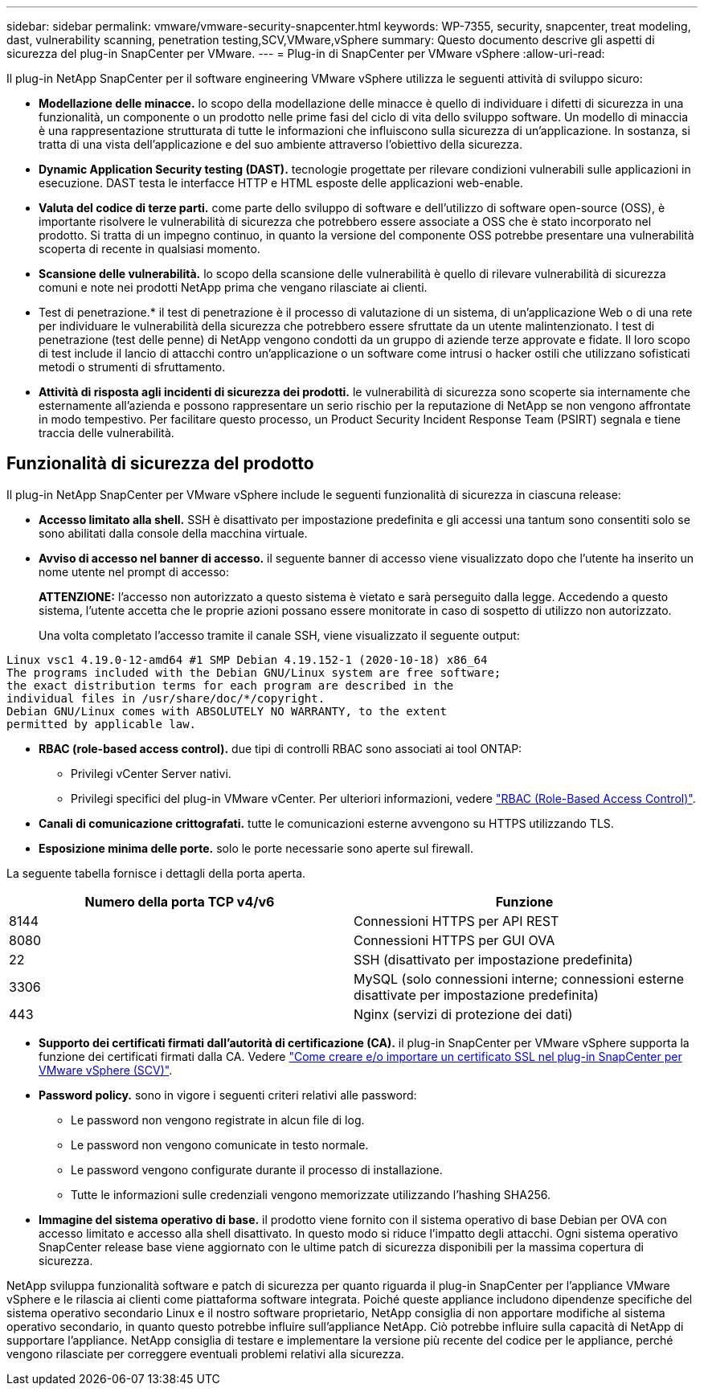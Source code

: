 ---
sidebar: sidebar 
permalink: vmware/vmware-security-snapcenter.html 
keywords: WP-7355, security, snapcenter, treat modeling, dast, vulnerability scanning, penetration testing,SCV,VMware,vSphere 
summary: Questo documento descrive gli aspetti di sicurezza del plug-in SnapCenter per VMware. 
---
= Plug-in di SnapCenter per VMware vSphere
:allow-uri-read: 


[role="lead"]
Il plug-in NetApp SnapCenter per il software engineering VMware vSphere utilizza le seguenti attività di sviluppo sicuro:

* *Modellazione delle minacce.* lo scopo della modellazione delle minacce è quello di individuare i difetti di sicurezza in una funzionalità, un componente o un prodotto nelle prime fasi del ciclo di vita dello sviluppo software. Un modello di minaccia è una rappresentazione strutturata di tutte le informazioni che influiscono sulla sicurezza di un'applicazione. In sostanza, si tratta di una vista dell'applicazione e del suo ambiente attraverso l'obiettivo della sicurezza.
* *Dynamic Application Security testing (DAST).* tecnologie progettate per rilevare condizioni vulnerabili sulle applicazioni in esecuzione. DAST testa le interfacce HTTP e HTML esposte delle applicazioni web-enable.
* *Valuta del codice di terze parti.* come parte dello sviluppo di software e dell'utilizzo di software open-source (OSS), è importante risolvere le vulnerabilità di sicurezza che potrebbero essere associate a OSS che è stato incorporato nel prodotto. Si tratta di un impegno continuo, in quanto la versione del componente OSS potrebbe presentare una vulnerabilità scoperta di recente in qualsiasi momento.
* *Scansione delle vulnerabilità.* lo scopo della scansione delle vulnerabilità è quello di rilevare vulnerabilità di sicurezza comuni e note nei prodotti NetApp prima che vengano rilasciate ai clienti.
* Test di penetrazione.* il test di penetrazione è il processo di valutazione di un sistema, di un'applicazione Web o di una rete per individuare le vulnerabilità della sicurezza che potrebbero essere sfruttate da un utente malintenzionato. I test di penetrazione (test delle penne) di NetApp vengono condotti da un gruppo di aziende terze approvate e fidate. Il loro scopo di test include il lancio di attacchi contro un'applicazione o un software come intrusi o hacker ostili che utilizzano sofisticati metodi o strumenti di sfruttamento.
* *Attività di risposta agli incidenti di sicurezza dei prodotti.* le vulnerabilità di sicurezza sono scoperte sia internamente che esternamente all'azienda e possono rappresentare un serio rischio per la reputazione di NetApp se non vengono affrontate in modo tempestivo. Per facilitare questo processo, un Product Security Incident Response Team (PSIRT) segnala e tiene traccia delle vulnerabilità.




== Funzionalità di sicurezza del prodotto

Il plug-in NetApp SnapCenter per VMware vSphere include le seguenti funzionalità di sicurezza in ciascuna release:

* *Accesso limitato alla shell.* SSH è disattivato per impostazione predefinita e gli accessi una tantum sono consentiti solo se sono abilitati dalla console della macchina virtuale.
* *Avviso di accesso nel banner di accesso.* il seguente banner di accesso viene visualizzato dopo che l'utente ha inserito un nome utente nel prompt di accesso:
+
*ATTENZIONE:* l'accesso non autorizzato a questo sistema è vietato e sarà perseguito dalla legge. Accedendo a questo sistema, l'utente accetta che le proprie azioni possano essere monitorate in caso di sospetto di utilizzo non autorizzato.

+
Una volta completato l'accesso tramite il canale SSH, viene visualizzato il seguente output:



....
Linux vsc1 4.19.0-12-amd64 #1 SMP Debian 4.19.152-1 (2020-10-18) x86_64
The programs included with the Debian GNU/Linux system are free software;
the exact distribution terms for each program are described in the
individual files in /usr/share/doc/*/copyright.
Debian GNU/Linux comes with ABSOLUTELY NO WARRANTY, to the extent
permitted by applicable law.
....
* *RBAC (role-based access control).* due tipi di controlli RBAC sono associati ai tool ONTAP:
+
** Privilegi vCenter Server nativi.
** Privilegi specifici del plug-in VMware vCenter. Per ulteriori informazioni, vedere https://docs.netapp.com/us-en/sc-plugin-vmware-vsphere/scpivs44_role_based_access_control.html["RBAC (Role-Based Access Control)"^].


* *Canali di comunicazione crittografati.* tutte le comunicazioni esterne avvengono su HTTPS utilizzando TLS.
* *Esposizione minima delle porte.* solo le porte necessarie sono aperte sul firewall.


La seguente tabella fornisce i dettagli della porta aperta.

|===
| Numero della porta TCP v4/v6 | Funzione 


| 8144 | Connessioni HTTPS per API REST 


| 8080 | Connessioni HTTPS per GUI OVA 


| 22 | SSH (disattivato per impostazione predefinita) 


| 3306 | MySQL (solo connessioni interne; connessioni esterne disattivate per impostazione predefinita) 


| 443 | Nginx (servizi di protezione dei dati) 
|===
* *Supporto dei certificati firmati dall'autorità di certificazione (CA).* il plug-in SnapCenter per VMware vSphere supporta la funzione dei certificati firmati dalla CA. Vedere https://kb.netapp.com/Advice_and_Troubleshooting/Data_Protection_and_Security/SnapCenter/How_to_create_and_or_import_an_SSL_certificate_to_SnapCenter_Plug-in_for_VMware_vSphere["Come creare e/o importare un certificato SSL nel plug-in SnapCenter per VMware vSphere (SCV)"^].
* *Password policy.* sono in vigore i seguenti criteri relativi alle password:
+
** Le password non vengono registrate in alcun file di log.
** Le password non vengono comunicate in testo normale.
** Le password vengono configurate durante il processo di installazione.
** Tutte le informazioni sulle credenziali vengono memorizzate utilizzando l'hashing SHA256.


* *Immagine del sistema operativo di base.* il prodotto viene fornito con il sistema operativo di base Debian per OVA con accesso limitato e accesso alla shell disattivato. In questo modo si riduce l'impatto degli attacchi. Ogni sistema operativo SnapCenter release base viene aggiornato con le ultime patch di sicurezza disponibili per la massima copertura di sicurezza.


NetApp sviluppa funzionalità software e patch di sicurezza per quanto riguarda il plug-in SnapCenter per l'appliance VMware vSphere e le rilascia ai clienti come piattaforma software integrata. Poiché queste appliance includono dipendenze specifiche del sistema operativo secondario Linux e il nostro software proprietario, NetApp consiglia di non apportare modifiche al sistema operativo secondario, in quanto questo potrebbe influire sull'appliance NetApp. Ciò potrebbe influire sulla capacità di NetApp di supportare l'appliance. NetApp consiglia di testare e implementare la versione più recente del codice per le appliance, perché vengono rilasciate per correggere eventuali problemi relativi alla sicurezza.
